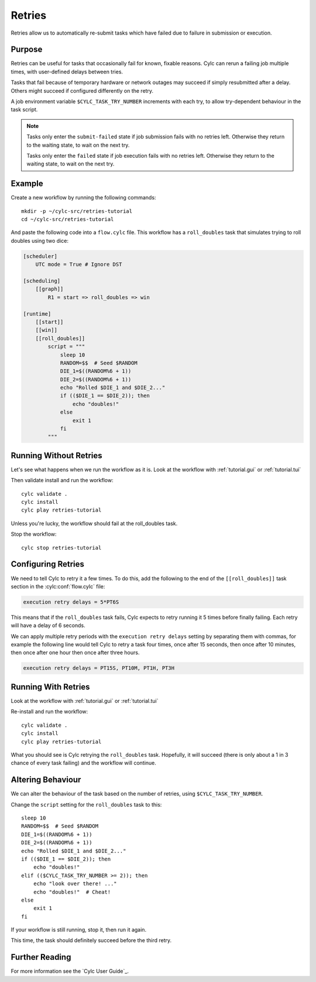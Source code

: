 Retries
=======

Retries allow us to automatically re-submit tasks which have failed due to
failure in submission or execution.


Purpose
-------

Retries can be useful for tasks that occasionally fail for known, fixable
reasons. Cylc can rerun a failing job multiple times, with user-defined delays
between tries.

Tasks that fail because of temporary hardware or network outages may succeed if
simply resubmitted after a delay. Others might succeed if configured differently
on the retry.

A job environment variable ``$CYLC_TASK_TRY_NUMBER`` increments with each try,
to allow try-dependent behaviour in the task script.

.. note::

   Tasks only enter the ``submit-failed`` state if job submission fails with no
   retries left. Otherwise they return to the waiting state, to wait on the
   next try.

   Tasks only enter the ``failed`` state if job execution fails with no retries
   left. Otherwise they return to the waiting state, to wait on the next try.


Example
-------

.. image:: https://upload.wikimedia.org/wikipedia/commons/7/73/Double-six-dice.jpg
   :width: 200px
   :align: right
   :alt: Two dice both showing the number six

Create a new workflow by running the following commands::

   mkdir -p ~/cylc-src/retries-tutorial
   cd ~/cylc-src/retries-tutorial

And paste the following code into a ``flow.cylc`` file. This workflow has a
``roll_doubles`` task that simulates trying to roll doubles using two dice:

.. code-block:: cylc

   [scheduler]
       UTC mode = True # Ignore DST

   [scheduling]
       [[graph]]
           R1 = start => roll_doubles => win

   [runtime]
       [[start]]
       [[win]]
       [[roll_doubles]]
           script = """
               sleep 10
               RANDOM=$$  # Seed $RANDOM
               DIE_1=$((RANDOM%6 + 1))
               DIE_2=$((RANDOM%6 + 1))
               echo "Rolled $DIE_1 and $DIE_2..."
               if (($DIE_1 == $DIE_2)); then
                   echo "doubles!"
               else
                   exit 1
               fi
           """


Running Without Retries
-----------------------

Let's see what happens when we run the workflow as it is.
Look at the workflow with :ref:`tutorial.gui` or :ref:`tutorial.tui`

Then validate install and run the workflow::

   cylc validate .
   cylc install
   cylc play retries-tutorial

Unless you're lucky, the workflow should fail at the roll_doubles task.

Stop the workflow::

   cylc stop retries-tutorial


Configuring Retries
-------------------

We need to tell Cylc to retry it a few times. To do this, add the following
to the end of the ``[[roll_doubles]]`` task section in the :cylc:conf:`flow.cylc` file:

.. code-block:: cylc

   execution retry delays = 5*PT6S

This means that if the ``roll_doubles`` task fails, Cylc expects to
retry running it 5 times before finally failing. Each retry will have
a delay of 6 seconds.

We can apply multiple retry periods with the ``execution retry delays`` setting
by separating them with commas, for example the following line would tell Cylc
to retry a task four times, once after 15 seconds, then once after 10 minutes,
then once after one hour then once after three hours.

.. code-block:: cylc

   execution retry delays = PT15S, PT10M, PT1H, PT3H


Running With Retries
--------------------

Look at the workflow with :ref:`tutorial.gui` or :ref:`tutorial.tui`

Re-install and run the workflow::

   cylc validate .
   cylc install
   cylc play retries-tutorial

What you should see is Cylc retrying the ``roll_doubles`` task. Hopefully,
it will succeed (there is only about a 1 in 3 chance of every task
failing) and the workflow will continue.


Altering Behaviour
------------------

We can alter the behaviour of the task based on the number of retries, using
``$CYLC_TASK_TRY_NUMBER``.

Change the ``script`` setting for the ``roll_doubles`` task to this::

   sleep 10
   RANDOM=$$  # Seed $RANDOM
   DIE_1=$((RANDOM%6 + 1))
   DIE_2=$((RANDOM%6 + 1))
   echo "Rolled $DIE_1 and $DIE_2..."
   if (($DIE_1 == $DIE_2)); then
       echo "doubles!"
   elif (($CYLC_TASK_TRY_NUMBER >= 2)); then
       echo "look over there! ..."
       echo "doubles!"  # Cheat!
   else
       exit 1
   fi

If your workflow is still running, stop it, then run it again.

This time, the task should definitely succeed before the third retry.


Further Reading
---------------

For more information see the `Cylc User Guide`_.

